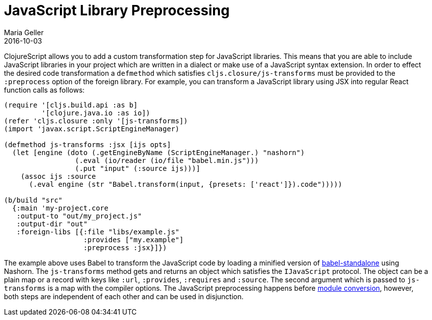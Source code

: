 = JavaScript Library Preprocessing
Maria Geller
2016-10-03
:type: reference
:toc: macro
:icons: font

ifdef::env-github,env-browser[:outfilesuffix: .adoc]

ClojureScript allows you to add a custom transformation step for JavaScript libraries. This means that you are able to include JavaScript libraries in your project which are written in a dialect or make use of a JavaScript syntax extension. In order to effect the desired code transformation a `defmethod` which satisfies `cljs.closure/js-transforms` must be provided to the `:preprocess` option of the foreign library. For example, you can transform a JavaScript library using JSX into regular React function calls as follows:

[source,clojure]
----
(require '[cljs.build.api :as b]
         '[clojure.java.io :as io])
(refer 'cljs.closure :only '[js-transforms])
(import 'javax.script.ScriptEngineManager)

(defmethod js-transforms :jsx [ijs opts]
  (let [engine (doto (.getEngineByName (ScriptEngineManager.) "nashorn")
                 (.eval (io/reader (io/file "babel.min.js")))
                 (.put "input" (:source ijs)))]
    (assoc ijs :source
      (.eval engine (str "Babel.transform(input, {presets: ['react']}).code")))))

(b/build "src"
  {:main 'my-project.core
   :output-to "out/my_project.js"
   :output-dir "out"
   :foreign-libs [{:file "libs/example.js"
                   :provides ["my.example"]
                   :preprocess :jsx}]})
----

The example above uses Babel to transform the JavaScript code by loading a minified version of https://github.com/Daniel15/babel-standalone[babel-standalone] using Nashorn. The `js-transforms` method gets and returns an object which satisfies the `IJavaScript` protocol. The object can be a plain map or a record with keys like `:url`, `:provides`, `:requires` and `:source`. The second argument which is passed to `js-transforms` is a map with the compiler options.
The JavaScript preprocessing happens before <<xref/../javascript-module-support#,module conversion>>, however, both steps are independent of each other and can be used in disjunction.
